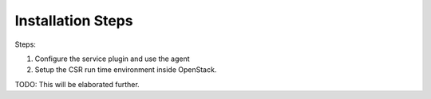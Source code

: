 ======================
Installation Steps
======================


Steps:

1. Configure the service plugin and use the agent

2. Setup the CSR run time environment inside OpenStack.

TODO: This will be elaborated further.
